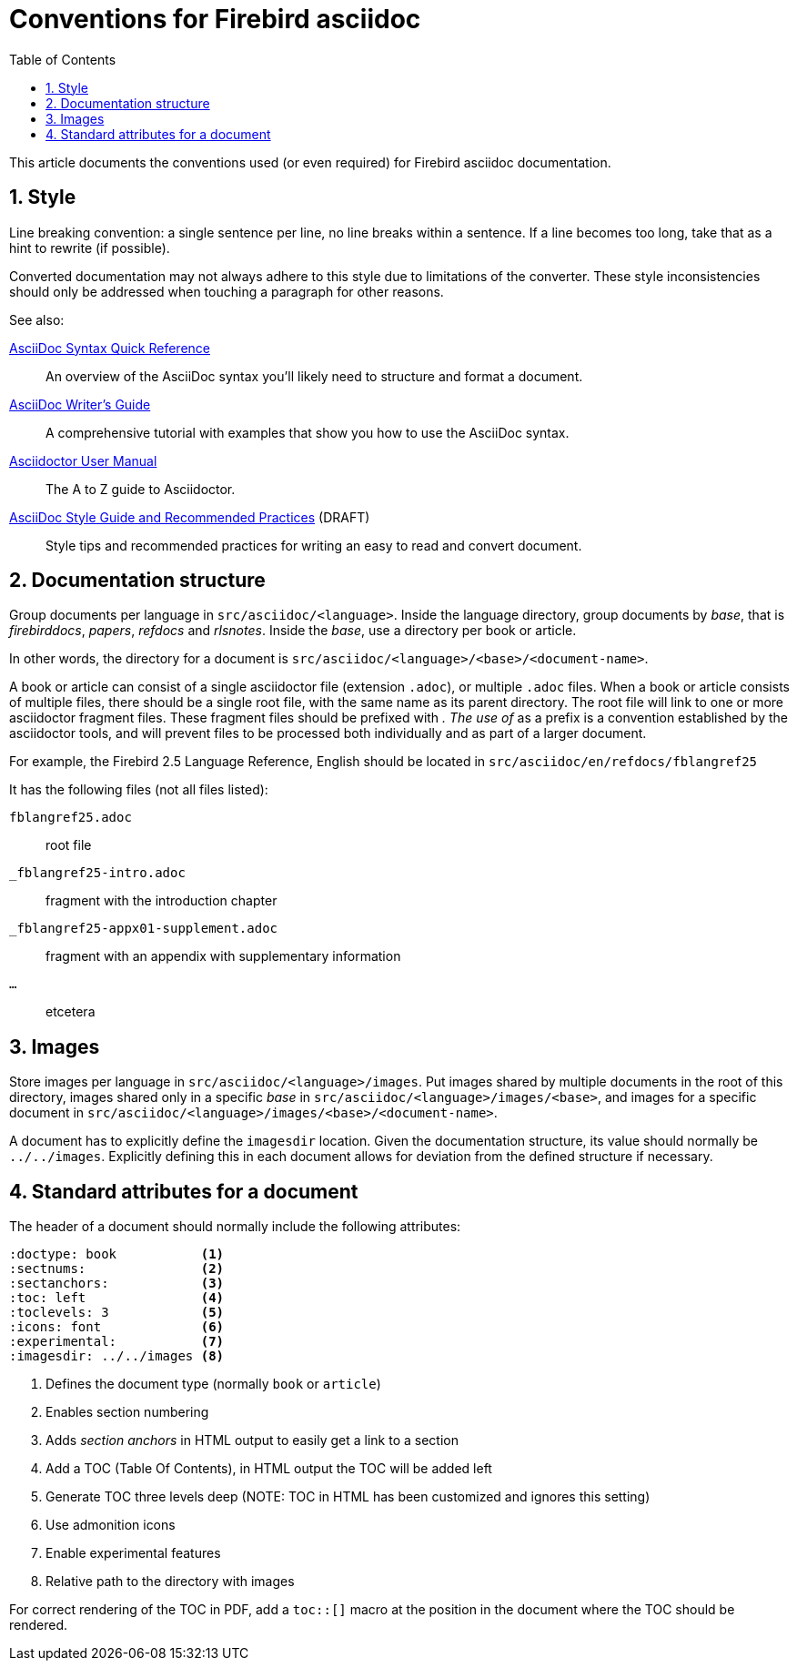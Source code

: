 = Conventions for Firebird asciidoc
:doctype: article
:sectnums:
:sectanchors:
:toc: left
:icons: font
:experimental:
:imagesdir: ../images

This article documents the conventions used (or even required) for Firebird asciidoc documentation.

== Style

Line breaking convention: a single sentence per line, no line breaks within a sentence.
If a line becomes too long, take that as a hint to rewrite (if possible).

Converted documentation may not always adhere to this style due to limitations of the converter.
These style inconsistencies should only be addressed when touching a paragraph for other reasons.

See also:

https://asciidoctor.org/docs/asciidoc-syntax-quick-reference/[AsciiDoc Syntax Quick Reference^]::
An overview of the AsciiDoc syntax you’ll likely need to structure and format a document.

https://asciidoctor.org/docs/asciidoc-writers-guide/[AsciiDoc Writer’s Guide^]::
A comprehensive tutorial with examples that show you how to use the AsciiDoc syntax.

https://asciidoctor.org/docs/user-manual/[Asciidoctor User Manual^]::
The A to Z guide to Asciidoctor.

https://asciidoctor.org/docs/asciidoc-recommended-practices/[AsciiDoc Style Guide and Recommended Practices^] (DRAFT)::
Style tips and recommended practices for writing an easy to read and convert document.

== Documentation structure

Group documents per language in `src/asciidoc/<language>`.
Inside the language directory, group documents by _base_, that is _firebirddocs_, _papers_, _refdocs_ and _rlsnotes_.
Inside the _base_, use a directory per book or article.

In other words, the directory for a document is `src/asciidoc/<language>/<base>/<document-name>`.

A book or article can consist of a single asciidoctor file (extension `.adoc`), or multiple `.adoc` files.
When a book or article consists of multiple files, there should be a single root file, with the same name as its parent directory.
The root file will link to one or more asciidoctor fragment files.
These fragment files should be prefixed with `_`.
The use of `_` as a prefix is a convention established by the asciidoctor tools, and will prevent files to be processed both individually and as part of a larger document.

For example, the Firebird 2.5 Language Reference, English should be located in `src/asciidoc/en/refdocs/fblangref25`

It has the following files (not all files listed):

`fblangref25.adoc`:: root file
`_fblangref25-intro.adoc`:: fragment with the introduction chapter
`_fblangref25-appx01-supplement.adoc`:: fragment with an appendix with supplementary information
`...`:: etcetera

== Images

Store images per language in `src/asciidoc/<language>/images`.
Put images shared by multiple documents in the root of this directory, images shared only in a specific _base_ in `src/asciidoc/<language>/images/<base>`, and images for a specific document in `src/asciidoc/<language>/images/<base>/<document-name>`.

A document has to explicitly define the `imagesdir` location.
Given the documentation structure, its value should normally be `../../images`.
Explicitly defining this in each document allows for deviation from the defined structure if necessary.

== Standard attributes for a document

The header of a document should normally include the following attributes:

// TODO: Could need further refinement

----
:doctype: book           <1>
:sectnums:               <2>
:sectanchors:            <3>
:toc: left               <4>
:toclevels: 3            <5>
:icons: font             <6>
:experimental:           <7>
:imagesdir: ../../images <8>
----
<1> Defines the document type (normally `book` or `article`)
<2> Enables section numbering
<3> Adds _section anchors_ in HTML output to easily get a link to a section
<4> Add a TOC (Table Of Contents), in HTML output the TOC will be added left
<5> Generate TOC three levels deep (NOTE: TOC in HTML has been customized and ignores this setting)
<6> Use admonition icons
<7> Enable experimental features
<8> Relative path to the directory with images

For correct rendering of the TOC in PDF, add a `toc::[]` macro at the position in the document where the TOC should be rendered.
